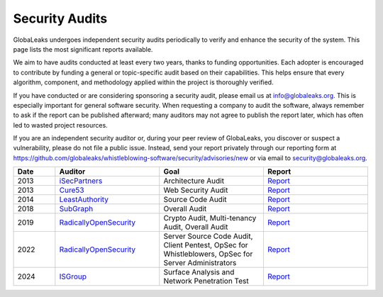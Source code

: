 ===============
Security Audits
===============

GlobaLeaks undergoes independent security audits periodically to verify and enhance the security of the system. This page lists the most significant reports available.

We aim to have audits conducted at least every two years, thanks to funding opportunities. Each adopter is encouraged to contribute by funding a general or topic-specific audit based on their capabilities. This helps ensure that every algorithm, component, and methodology applied within the project is thoroughly verified.

If you have conducted or are considering sponsoring a security audit, please email us at `info@globaleaks.org <mailto:info@globaleaks.org>`_. This is especially important for general software security. When requesting a company to audit the software, always remember to ask if the report can be published afterward; many auditors may not agree to publish the report later, which has often led to wasted project resources.

If you are an independent security auditor or, during your peer review of GlobaLeaks, you discover or suspect a vulnerability, please do not file a public issue. Instead, send your report privately through our reporting form at https://github.com/globaleaks/whistleblowing-software/security/advisories/new or via email to `security@globaleaks.org <mailto:security@globaleaks.org>`_.

.. csv-table::
   :header: "Date", "Auditor", "Goal", "Report"
   :widths: 6, 15, 15, 15

   "2013", "`iSecPartners <https://www.isecpartners.com>`_", "Architecture Audit", "`Report <https://www.globaleaks.org/docs/en/pt/2013-isec.pdf>`_"
   "2013", "`Cure53 <https://cure53.de/>`_", "Web Security Audit", "`Report <https://www.globaleaks.org/docs/en/pt/2013-cure53.pdf>`_"
   "2014", "`LeastAuthority <https://leastauthority.com/>`_", "Source Code Audit", "`Report <https://www.globaleaks.org/docs/en/pt/2014-leastauthority.pdf>`_"
   "2018", "`SubGraph <https://subgraph.com/>`_", "Overall Audit", "`Report <https://www.globaleaks.org/docs/en/pt/2018-subgraph.pdf>`_"
   "2019", "`RadicallyOpenSecurity <https://radicallyopensecurity.com/>`_", "Crypto Audit, Multi-tenancy Audit, Overall Audit", "`Report <https://www.globaleaks.org/docs/en/pt/2019-radicallyopensecurity.pdf>`_"
   "2022", "`RadicallyOpenSecurity <https://radicallyopensecurity.com/>`_", "Server Source Code Audit, Client Pentest, OpSec for Whistleblowers, OpSec for Server Administrators", "`Report <https://www.globaleaks.org/docs/en/pt/2022-radicallyopensecurity.pdf>`_"
   "2024", "`ISGroup <https://isgroup.it/>`_", "Surface Analysis and Network Penetration Test", "`Report <https://www.globaleaks.org/docs/en/pt/2024-isgroup.pdf>`_"

